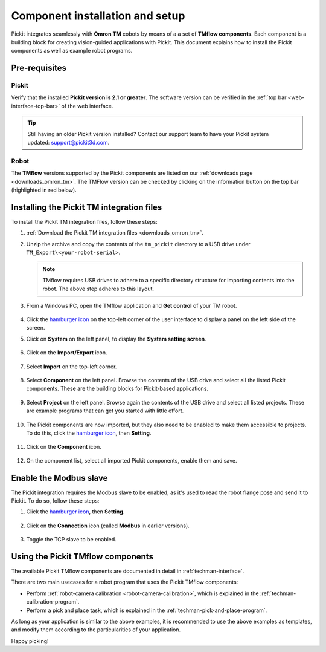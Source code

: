 .. _techman-installation:

Component installation and setup
================================

Pickit integrates seamlessly with **Omron TM** cobots by means of a a set of **TMflow components**.
Each component is a building block for creating vision-guided applications with Pickit.
This document explains how to install the Pickit components as well as example robot programs.

Pre-requisites
--------------

Pickit
~~~~~~~

Verify that the installed **Pickit version is 2.1 or greater**.
The software version can be verified in the :ref:`top bar <web-interface-top-bar>` of the web interface.

.. tip::
    Still having an older Pickit version installed? Contact our support team to have your Pickit system updated: support@pickit3d.com.

Robot
~~~~~

The **TMflow** versions supported by the Pickit components are listed on our :ref:`downloads page <downloads_omron_tm>`.
The TMFlow version can be checked by clicking on the information button on the top bar (highlighted in red below).

    .. image:: /assets/images/robot-integrations/techman/tm-check-version.png
       :scale: 50%
       :align: center

Installing the Pickit TM integration files
------------------------------------------

To install the Pickit TM integration files, follow these steps:

#. :ref:`Download the Pickit TM integration files <downloads_omron_tm>`.
#. Unzip the archive and copy the contents of the ``tm_pickit`` directory to a USB drive under ``TM_Export\<your-robot-serial>``.

   .. note::
     TMflow requires USB drives to adhere to a specific directory structure for importing contents into the robot. The above step adheres to this layout.

#. From a Windows PC, open the TMflow application and **Get control** of your TM robot.

    .. image:: /assets/images/robot-integrations/techman/tm-get-control.png
          :scale: 60%
          :align: center

#. Click the `hamburger icon <https://en.wikipedia.org/wiki/Hamburger_button>`__ on the top-left corner of the user interface to display a panel on the left side of the screen.

#. Click on **System** on the left panel, to display the **System setting screen**.

    .. image:: /assets/images/robot-integrations/techman/tm-installation-left-panel-system.png
       :scale: 50%
       :align: center

#. Click on the **Import/Export** icon.

    .. image:: /assets/images/robot-integrations/techman/tm-installation-system-settings-import-export.png
       :scale: 50%
       :align: center

#. Select **Import** on the top-left corner.

    .. image:: /assets/images/robot-integrations/techman/tm-installation-import-export.png
       :scale: 60%
       :align: center

#. Select **Component** on the left panel. Browse the contents of the USB drive and select all the listed Pickit components. These are the building blocks for Pickit-based applications.

    .. image:: /assets/images/robot-integrations/techman/tm-installation-import-component.png

#. Select **Project** on the left panel. Browse again the contents of the USB drive and select all listed projects. These are example programs that can get you started with little effort.

    .. image:: /assets/images/robot-integrations/techman/tm-installation-projects.png
       :scale: 50%
       :align: center

#. The Pickit components are now imported, but they also need to be enabled to make them accessible to projects. To do this, click the `hamburger icon <https://en.wikipedia.org/wiki/Hamburger_button>`__, then **Setting**.

    .. image:: /assets/images/robot-integrations/techman/tm-installation-left-panel-setting.png
       :scale: 50%
       :align: center

#. Click on the **Component** icon.

    .. image:: /assets/images/robot-integrations/techman/tm-installation-robot-settings-component.png
       :scale: 60%
       :align: center

#. On the component list, select all imported Pickit components, enable them and save.

    .. image:: /assets/images/robot-integrations/techman/tm-installation-component-list-cropped.png

Enable the Modbus slave
-----------------------

The Pickit integration requires the Modbus slave to be enabled, as it's used to read the robot flange pose and send it to Pickit.
To do so, follow these steps:

#. Click the `hamburger icon <https://en.wikipedia.org/wiki/Hamburger_button>`__, then **Setting**.

    .. image:: /assets/images/robot-integrations/techman/tm-installation-left-panel-setting.png
       :scale: 50%
       :align: center

#. Click on the **Connection** icon (called **Modbus** in earlier versions).

    .. image:: /assets/images/robot-integrations/techman/tm-installation-robot-settings-connection.png
       :scale: 60%
       :align: center

#. Toggle the TCP slave to be enabled.

    .. image:: /assets/images/robot-integrations/techman/tm-installation-robot-settings-enable-modbus-slave.png


Using the Pickit TMflow components
----------------------------------

The available Pickit TMflow components are documented in detail in :ref:`techman-interface`.

There are two main usecases for a robot program that uses the Pickit TMflow components:

- Perform :ref:`robot-camera calibration <robot-camera-calibration>`, which is explained in the :ref:`techman-calibration-program`.
- Perform a pick and place task, which is explained in the :ref:`techman-pick-and-place-program`.

As long as your application is similar to the above examples, it is recommended to use the above examples as templates, and modify them according to the particularities of your application.

Happy picking!
